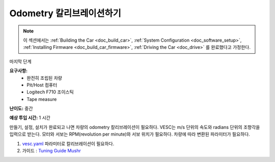 .. _doc_calib_odom:

Odometry 칼리브레이션하기
=========================
.. note:: 이 섹션에서는 :ref:`Building the Car <doc_build_car>`, :ref:`System Configuration <doc_software_setup>`, :ref:`Installing Firmware <doc_build_car_firmware>`, :ref:`Driving the Car <doc_drive>` 를 완료했다고 가정한다.

마지막 단계

**요구사항:**
	* 완전히 조립된 차량
	* Pit/Host 컴퓨터
	* Logitech F710 조이스틱
	* Tape measure

**난이도:** 중간

**예상 투입 시간:** 1 시간

만들기, 설정, 설치가 완료되고 나면 차량의 odometry 칼리브레이션이 필요하다.
VESC는 m/s 단위의 속도와 radians 단위의 조향각을 입력으로 받는다. 모터와 서보는 RPM(revolution per minute)와 서보 위치가 필요하다. 차량에 따라 변환된 파라미터가 필요하다.

#. `vesc.yaml <https://github.com/f1tenth/f1tenth_system/blob/master/racecar/racecar/config/racecar-v2/vesc.yaml>`_ 파라미터로 칼리브레이션이 필요하다.

#. 가이드 : `Tuning Guide <https://mushr.io/tutorials/tuning/>`_  `Mushr <https://mushr.io/about/>`_ 
